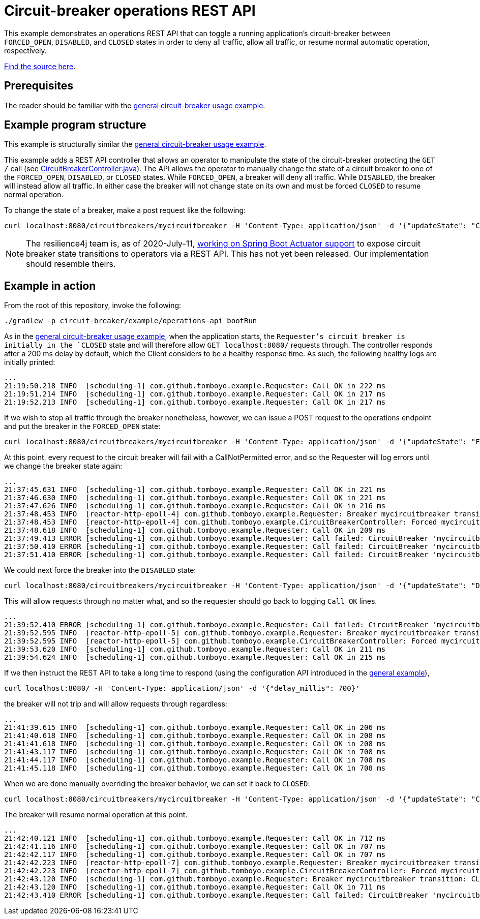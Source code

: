 = Circuit-breaker operations REST API

This example demonstrates an operations REST API that can toggle a running application's circuit-breaker between `FORCED_OPEN`, `DISABLED`, and `CLOSED` states in order to deny all traffic, allow all traffic, or resume normal automatic operation, respectively.

link:src/main/java[Find the source here].

== Prerequisites

The reader should be familiar with the <<General circuit-breaker usage,general circuit-breaker usage example>>.

== Example program structure

This example is structurally similar the <<General circuit-breaker usage,general circuit-breaker usage example>>.

This example adds a REST API controller that allows an operator to manipulate the state of the circuit-breaker protecting the `GET /` call (see link:src/main/java/com/github/tomboyo/example/CircuitBreakerController.java[CircuitBreakerController.java]). The API allows the operator to manually change the state of a circuit breaker to one of the `FORCED_OPEN`, `DISABLED`, or `CLOSED` states. While `FORCED_OPEN`, a breaker will deny all traffic. While `DISABLED`, the breaker will instead allow all traffic. In either case the breaker will not change state on its own and must be forced `CLOSED` to resume normal operation.

To change the state of a breaker, make a post request like the following:

[source, bash]
----
curl localhost:8080/circuitbreakers/mycircuitbreaker -H 'Content-Type: application/json' -d '{"updateState": "CLOSED"}'
----

NOTE: The resilience4j team is, as of 2020-July-11, https://github.com/resilience4j/resilience4j/pull/1038[working on Spring Boot Actuator support] to expose circuit breaker state transitions to operators via a REST API. This has not yet been released. Our implementation should resemble theirs.

== Example in action

From the root of this repository, invoke the following:

[source, bash]
----
./gradlew -p circuit-breaker/example/operations-api bootRun
----

As in the <<General circuit-breaker usage,general circuit-breaker usage example>>, when the application starts, the `Requester`'s circuit breaker is initially in the `CLOSED` state and will therefore allow `GET localhost:8080/` requests through. The controller responds after a 200 ms delay by default, which the Client considers to be a healthy response time. As such, the following healthy logs are initially printed:

----
...
21:19:50.218 INFO  [scheduling-1] com.github.tomboyo.example.Requester: Call OK in 222 ms
21:19:51.214 INFO  [scheduling-1] com.github.tomboyo.example.Requester: Call OK in 217 ms
21:19:52.213 INFO  [scheduling-1] com.github.tomboyo.example.Requester: Call OK in 217 ms
----

If we wish to stop all traffic through the breaker nonetheless, however, we can issue a POST request to the operations endpoint and put the breaker in the `FORCED_OPEN` state:

[source, bash]
----
curl localhost:8080/circuitbreakers/mycircuitbreaker -H 'Content-Type: application/json' -d '{"updateState": "FORCED_OPEN"}'
----

At this point, every request to the circuit breaker will fail with a CallNotPermitted error, and so the Requester will log errors until we change the breaker state again:

----
...
21:37:45.631 INFO  [scheduling-1] com.github.tomboyo.example.Requester: Call OK in 221 ms
21:37:46.630 INFO  [scheduling-1] com.github.tomboyo.example.Requester: Call OK in 221 ms
21:37:47.626 INFO  [scheduling-1] com.github.tomboyo.example.Requester: Call OK in 216 ms
21:37:48.453 INFO  [reactor-http-epoll-4] com.github.tomboyo.example.Requester: Breaker mycircuitbreaker transition: CLOSED -> FORCED_OPEN
21:37:48.453 INFO  [reactor-http-epoll-4] com.github.tomboyo.example.CircuitBreakerController: Forced mycircuitbreaker breaker state to FORCED_OPEN
21:37:48.618 INFO  [scheduling-1] com.github.tomboyo.example.Requester: Call OK in 209 ms
21:37:49.413 ERROR [scheduling-1] com.github.tomboyo.example.Requester: Call failed: CircuitBreaker 'mycircuitbreaker' is FORCED_OPEN and does not permit further calls
21:37:50.410 ERROR [scheduling-1] com.github.tomboyo.example.Requester: Call failed: CircuitBreaker 'mycircuitbreaker' is FORCED_OPEN and does not permit further calls
21:37:51.410 ERROR [scheduling-1] com.github.tomboyo.example.Requester: Call failed: CircuitBreaker 'mycircuitbreaker' is FORCED_OPEN and does not permit further calls
----

We could next force the breaker into the `DISABLED` state:

[source, bash]
----
curl localhost:8080/circuitbreakers/mycircuitbreaker -H 'Content-Type: application/json' -d '{"updateState": "DISABLED"}'
----

This will allow requests through no matter what, and so the requester should go back to logging `Call OK` lines.

----
...
21:39:52.410 ERROR [scheduling-1] com.github.tomboyo.example.Requester: Call failed: CircuitBreaker 'mycircuitbreaker' is FORCED_OPEN and does not permit further calls
21:39:52.595 INFO  [reactor-http-epoll-5] com.github.tomboyo.example.Requester: Breaker mycircuitbreaker transition: FORCED_OPEN -> DISABLED
21:39:52.595 INFO  [reactor-http-epoll-5] com.github.tomboyo.example.CircuitBreakerController: Forced mycircuitbreaker breaker state to DISABLED
21:39:53.620 INFO  [scheduling-1] com.github.tomboyo.example.Requester: Call OK in 211 ms
21:39:54.624 INFO  [scheduling-1] com.github.tomboyo.example.Requester: Call OK in 215 ms
----

If we then instruct the REST API to take a long time to respond (using the configuration API introduced in the link:../general/index.adoc[general example]),

[source, bash]
----
curl localhost:8080/ -H 'Content-Type: application/json' -d '{"delay_millis": 700}'
----

the breaker will not trip and will allow requests through regardless:

----
...
21:41:39.615 INFO  [scheduling-1] com.github.tomboyo.example.Requester: Call OK in 206 ms
21:41:40.618 INFO  [scheduling-1] com.github.tomboyo.example.Requester: Call OK in 208 ms
21:41:41.618 INFO  [scheduling-1] com.github.tomboyo.example.Requester: Call OK in 208 ms
21:41:43.117 INFO  [scheduling-1] com.github.tomboyo.example.Requester: Call OK in 708 ms
21:41:44.117 INFO  [scheduling-1] com.github.tomboyo.example.Requester: Call OK in 708 ms
21:41:45.118 INFO  [scheduling-1] com.github.tomboyo.example.Requester: Call OK in 708 ms
----

When we are done manually overriding the breaker behavior, we can set it back to `CLOSED`:

[source, bash]
----
curl localhost:8080/circuitbreakers/mycircuitbreaker -H 'Content-Type: application/json' -d '{"updateState": "CLOSED"}'
----

The breaker will resume normal operation at this point.

----
...
21:42:40.121 INFO  [scheduling-1] com.github.tomboyo.example.Requester: Call OK in 712 ms
21:42:41.116 INFO  [scheduling-1] com.github.tomboyo.example.Requester: Call OK in 707 ms
21:42:42.117 INFO  [scheduling-1] com.github.tomboyo.example.Requester: Call OK in 707 ms
21:42:42.223 INFO  [reactor-http-epoll-7] com.github.tomboyo.example.Requester: Breaker mycircuitbreaker transition: DISABLED -> CLOSED
21:42:42.223 INFO  [reactor-http-epoll-7] com.github.tomboyo.example.CircuitBreakerController: Forced mycircuitbreaker breaker state to CLOSED
21:42:43.120 INFO  [scheduling-1] com.github.tomboyo.example.Requester: Breaker mycircuitbreaker transition: CLOSED -> OPEN
21:42:43.120 INFO  [scheduling-1] com.github.tomboyo.example.Requester: Call OK in 711 ms
21:42:43.410 ERROR [scheduling-1] com.github.tomboyo.example.Requester: Call failed: CircuitBreaker 'mycircuitbreaker' is OPEN and does not permit further calls
----
